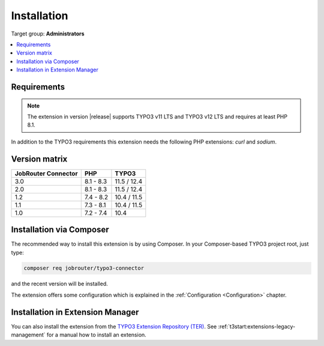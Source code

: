 .. _installation:

============
Installation
============

Target group: **Administrators**

.. contents::
   :depth: 1
   :local:


.. _installation-requirements:

Requirements
============

.. note::
   The extension in version |release| supports TYPO3 v11 LTS and TYPO3 v12 LTS
   and requires at least PHP 8.1.

In addition to the TYPO3 requirements this extension needs the following PHP
extensions: `curl` and `sodium`.


.. _version-matrix:

Version matrix
==============

=================== ========== ===========
JobRouter Connector PHP        TYPO3
=================== ========== ===========
3.0                 8.1 - 8.3  11.5 / 12.4
------------------- ---------- -----------
2.0                 8.1 - 8.3  11.5 / 12.4
------------------- ---------- -----------
1.2                 7.4 - 8.2  10.4 / 11.5
------------------- ---------- -----------
1.1                 7.3 - 8.1  10.4 / 11.5
------------------- ---------- -----------
1.0                 7.2 - 7.4  10.4
=================== ========== ===========


.. _installation-composer:

Installation via Composer
=========================

The recommended way to install this extension is by using Composer. In your
Composer-based TYPO3 project root, just type:

.. code-block:: shell

   composer req jobrouter/typo3-connector

and the recent version will be installed.

The extension offers some configuration which is explained in the
:ref:`Configuration <Configuration>` chapter.


.. _installation-extension-manager:

Installation in Extension Manager
=================================

You can also install the extension from the `TYPO3 Extension Repository (TER)`_.
See :ref:`t3start:extensions-legacy-management` for a manual how to
install an extension.


.. _TYPO3 Extension Repository (TER): https://extensions.typo3.org/extension/jobrouter_connector/
